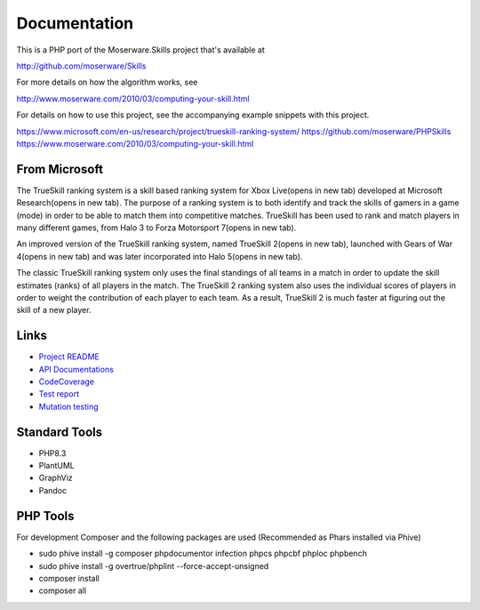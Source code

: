 Documentation
=============
This is a PHP port of the Moserware.Skills project that's available at

http://github.com/moserware/Skills

For more details on how the algorithm works, see 

http://www.moserware.com/2010/03/computing-your-skill.html

For details on how to use this project, see the accompanying example snippets with this project.

https://www.microsoft.com/en-us/research/project/trueskill-ranking-system/
https://github.com/moserware/PHPSkills
https://www.moserware.com/2010/03/computing-your-skill.html


From Microsoft
--------------
The TrueSkill ranking system is a skill based ranking system for Xbox Live(opens in new tab) developed at Microsoft Research(opens in new tab). The purpose of a ranking system is to both identify and track the skills of gamers in a game (mode) in order to be able to match them into competitive matches. TrueSkill has been used to rank and match players in many different games, from Halo 3 to Forza Motorsport 7(opens in new tab).

An improved version of the TrueSkill ranking system, named TrueSkill 2(opens in new tab), launched with Gears of War 4(opens in new tab) and was later incorporated into Halo 5(opens in new tab).

The classic TrueSkill ranking system only uses the final standings of all teams in a match in order to update the skill estimates (ranks) of all players in the match. The TrueSkill 2 ranking system also uses the individual scores of players in order to weight the contribution of each player to each team. As a result, TrueSkill 2 is much faster at figuring out the skill of a new player.


Links
-----

* `Project README <README.html>`_
* `API Documentations <docs/>`_
* `CodeCoverage <coverage/>`_
* `Test report <test/index.html>`_
* `Mutation testing <mutation/infection.html>`_


Standard Tools
--------------
* PHP8.3
* PlantUML
* GraphViz
* Pandoc


PHP Tools
---------
For development Composer and the following packages are used (Recommended as Phars installed via Phive)

* sudo phive install -g composer phpdocumentor infection phpcs phpcbf phploc phpbench 
* sudo phive install -g overtrue/phplint --force-accept-unsigned
* composer install
* composer all